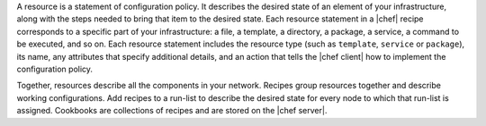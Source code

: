 .. The contents of this file are included in multiple topics.
.. This file should not be changed in a way that hinders its ability to appear in multiple documentation sets.


A resource is a statement of configuration policy. It describes the desired state of an element of your infrastructure, along with the steps needed to bring that item to the desired state. Each resource statement in a |chef| recipe corresponds to a specific part of your infrastructure: a file, a template, a directory, a package, a service, a command to be executed, and so on. Each resource statement includes the resource type (such as ``template``, ``service`` or ``package``), its name, any attributes that specify additional details, and an action that tells the |chef client| how to implement the configuration policy.

Together, resources describe all the components in your network. Recipes group resources together and describe working configurations. Add recipes to a run-list to describe the desired state for every node to which that run-list is assigned. Cookbooks are collections of recipes and are stored on the |chef server|. 
